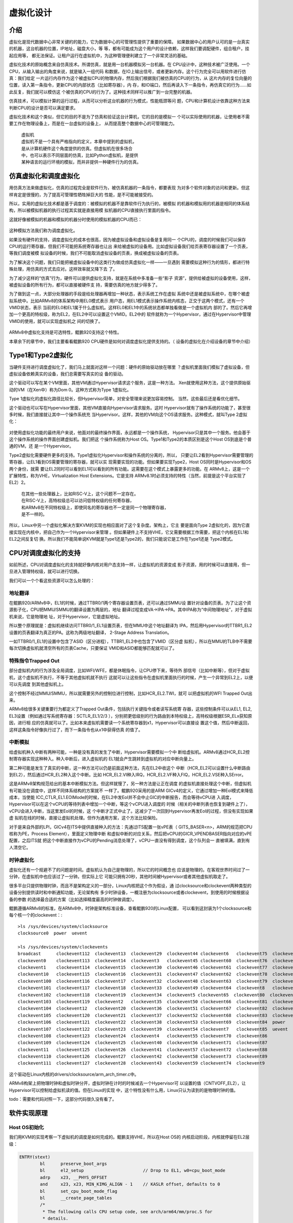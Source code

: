 .. Copyright by Kenneth Lee. 2020. All Right Reserved.

虚拟化设计
==========

介绍
----

虚拟化是现代数据中心非常关键的的能力，它为数据中心的可管理性提供了重要的保障。
如果数据中心的用户认可的是一台真实的机器，这台机器的位置，IP地址，磁盘大小，等
等，都有可能成为这个用户的设计依赖，这样我们要调配硬件，组合租户，挂起应用等，
都无法保证。让租户运行在虚拟机中，为这种管理便利建立了一个非常灵活的基础。

虚拟化技术的原始概念来自仿真技术。所谓仿真，就是用一台机器模拟另一台机器。在
CPU设计中，这种技术被广泛使用。一个CPU，从输入输出的角度来说，就是输入一组代码
和数据，在IO上输出信号，或者更新内存。这个行为完全可以用软件进行仿真：我们给定
一片运行内存作为这个被虚拟CPU的物理内存，然后我们根据我们被仿真的CPU的行为，从
这片内存的复位向量的位置，读入第一条指令，更新CPU的内部状态（比如寄存器），内
存，和IO端口，然后再读入下一条指令，再仿真它的行为……如此反复，我们就可以模仿这
个被仿真的CPU的行为了。这种技术同样可以推广到一台完整的机器。

仿真技术，可以模拟计算的运行过程，从而可以分析这台机器的行为模式，性能瓶颈等问
题，CPU和计算机设计依靠这种方法来判断CPU的设计是否可以满足要求。

虚拟化技术和这个类似，但它的目的不是为了仿真和验证这台计算机，它的目的是模拟一
个可以实际使用的机器，让使用者不需要工作在物理设备上，而是在一台虚拟的设备上，
从而提高整个数据中心的可管理能力。

        | 虚拟机
        | 虚拟机不是一个具有严格指向的定义，本章中提到的虚拟机，
        | 是从计算机硬件这个角度提供的仿真。但虚拟机在很多场合
        | 中，也可以表示不同层面的仿真，比如Python虚拟机，是提供
        | 某种语言的运行环境的模拟，而并非提供一种硬件行为的仿真。


仿真虚拟化和调度虚拟化
----------------------
用仿真方法来做虚拟化，仿真的过程完全是软件行为，被仿真机器的一条指令，都要表现
为对多个软件对象的访问和更新。但这样肯定是很慢的，为了提高可管理性牺牲掉巨大的
性能，是不可能被接受的。

所以，实用的虚拟化技术都是基于调度的：被模拟的机器不是靠软件行为执行的，被模拟
的机器和模拟用的机器是相同的体系结构，所以被模拟机器的执行过程其实就是直接用模
拟机器的CPU直接执行里面的指令。

这就好像被模拟的机器和模拟的机器分时使用的模拟机器的CPU而已：

        .. figure:: sched_virtualization.svg

这种模拟方法我们称为调度虚拟化。

如果没有硬件的支持，调度虚拟化的成本也很高，因为被虚拟设备和虚拟设备是复用同一
个CPU的，调度的时候我们可以保存CPU的运行寄存器，但我们不可能把系统寄存器也让出
来给被虚拟的设备用。比如虚拟设备我们给页表寄存器设置了一个页表，等我们调度被模
拟设备的时候，我们不可能取消虚拟设备的页表，换成被虚拟设备的页表。

为了解决这个问题，我们只能把被虚拟设备中的这类行为做成仿真虚拟化一样——一旦遇到
需要模拟这种行为的情形，都进行特殊处理，用仿真的方式去应对。这样效率就又降下去
了。

为了减少这样的“仿真”行为，硬件可以提供虚拟化支持，就是在系统中多准备一些“影子
资源”，提供给被虚拟的设备使用，这样，被虚拟设备的所有行为，都可以直接被硬件支
持，需要仿真的地方就少得多了。

为了做到这一点，大部分处理器的手段是给处理器再增加一种状态，表示系统工作在虚拟
系统中还是被虚拟系统中，在哪个被虚拟系统中。比如ARMv8的体系架构中用EL0模式表示
用户态，用EL1模式表示操作系统内核态，正交于这两个模式，还有一个VMID状态，表示
当前的EL0和EL1属于什么虚拟机。这样EL0和EL1中的系统状态都单独看做是一个虚拟机内
部的了。然后它再增加一个更高的特权级，称为EL2，在EL2中可以设置这个VMID。EL2中的
软件就称为一个Hypervisor，通过在Hypervisor中管理VMID的使用，就可以实现虚拟机之
间的切换了。

        .. figure:: armv8_hypervisor_mode.svg

ARMv8中虚拟化支持是可选特性，鲲鹏920支持这个特性。

本章余下的章节中，我们主要看看鲲鹏920 CPU硬件是如何对调度虚拟化提供支持的。（
设备的虚拟化在介绍设备的章节中介绍）


Type1和Type2虚拟化
------------------

当硬件支持进行调度虚拟化了，我们马上就面对这样一个问题：硬件的原始驱动放在哪里
？虚拟机里面我们模拟了虚拟设备，但虚拟设备依赖真实的设备，我们总需要写真实的设
备的驱动。

这个驱动可以写在某个VM里面，其他VM通过Hypervisor请求这个服务，这是一种方法。
Xen就使用这种方法，这个提供原始驱动的VM（在Xen中）称为Dom 0。这种方式称为Type
1虚拟化。

Type 1虚拟化的虚拟化路径比较长，但Hypervisor简单，对安全管理来说更加容易控制。
当然，这些最后还是看优化细节。

这个驱动也可以写在Hypervisor里面，其他VM直接向Hypervisor请求服务。这时
Hypervisor就有了操作系统的功能了，甚至很多时候，我们直接就让其中一个操作系统充
当Hypervisor。这样，其他的VM向这个OS请求服务。这种模式，就叫Type 2虚拟化：

        .. figure:: type1_type2_hypervisor.svg

对使用虚拟化功能的最终用户来说，他面对的最终操作界面，永远都是一个操作系统，
Hypervisor只是其中一个服务。他会基于这个操作系统的操作界面创建虚拟机。我们把这
个操作系统称为Host OS。Type1和Type2的本质区别是这个Host OS到底是个普通的VM，还
是一个Hypervisor。

Type2虚拟化需要硬件更多的支持。Type1虚拟化Hypervisor和操作系统的分离的，所以，
只要让EL2看到Hypervisor需要管理的寄存器，让EL1看到OS需要管理的寄存器，就可以实
现需要实现的功能。但如果要实现Type2，Host OS同时是Hypervisor和OS两个身份，就需
要让EL2同时可以看到EL1可以看到的所有功能。这需要在这个模式上暴露更多的功能。在
ARMv8上，这是一个扩展特性，称为VHE，Virtualization Host Extensions。它是支持
ARMv8.1时必须支持的特性（当然，前提是这个平台实现了EL2）2。

        | 在其他一些处理器上，比如RISC-V上，这个问题不一定存在。
        | 在RISC-V上，高特权级总可以访问低特权级的任何寄存器，
        | 和ARMv8在不同特权级上，即使同名的寄存器也不一定是同一个物理寄存器，
        | 是不一样的。

.. VHE的标记是ID_AA64MMFR1_EL1.VH，设置标记是HCR_EL2.E2H（EL2 host）。
   开E2H后，EL1和EL0映射为EL2的寄存器，包括：
   
   SCTLR_EL1: 全局内存行为控制（比如PAuth等）
   CPACR_EL1：全局中断行为控制（比如Trap到什么级别等）
   TTBR0/1_EL1：页表，其中VM中的TTBR0_EL1在VHE中叫TTBR0_EL12
   TCR_EL1：页表方案控制
   AFSR0/1_EL1：Auxiliary Fault Status Register
   ESR_EL1：Exception Syndrome Register
   FAR_EL1：Fault Address Register
   A/MAIR_EL1: (Aux) Memory Attribute Indirection Register
   VBAR_EL1: 中断向量
   CONTEXTIDR_EL1：ASID
   CNTKCTL_EL1: Counter-timer Kernel Control register
   SPSR_EL1: Saved Program Status Register
   ELR_EL1：异常返回地址
   CNTP/V_CTR/CVAL/TVAL_EL0：物理和虚拟时钟控制（虚拟时钟是和虚拟CPU时间比的时
   钟）

所以，Linux中另一个虚拟化解决方案KVM的实现也相应面对了这个复杂度。架构上，它主
要是面向Type 2虚拟化的，因为它直接实现在内核中，把自己作为一个Hypervisor来管理
。但如果硬件上不支持VHE，它又需要根据工作需要，把这个内核在EL1和EL2之间反复切
换。所以我们不能简单说KVM就是Type1还是Type2的，我们只能说它是工作在Type1还是
Type2模式。

CPU对调度虚拟化的支持
---------------------

如前所述，CPU对调度虚拟化的支持就好像内核对用户态支持一样，让虚拟机的资源变成
影子资源，用的时候可以直接用，但一旦进入管理特权级，就可以进行切换。

我们可以一个个看这些资源可以怎么处理的：

地址翻译
~~~~~~~~
在鲲鹏920/ARMv8中，EL1的时候，通过TTBR0/1两个寄存器设置页表，还可以通过SMMU设
置针对设备的页表。为了让这个资源影子化，CPU把MMU/SMMU的翻译设置为两层的，地址
翻译过程变成VA->IPA->PA。其中IPA称为“中间物理地址”，对于虚拟机来说，它是物理地
址，对于Hypervisor，它是虚拟地址。

所以整个原理就是：虚拟机继续访问TTBR0/1_EL1设置页表，但在MMU中这个地址翻译为
IPA，然后用Hypervisor的TTBR1_EL2设置的页表翻译为真正的PA。这称为两级地址翻译，
2-Stage Address Translation。

一如TTBR0/1_EL1的设置中包含了ASID（区分进程），TTBR1_EL2中也包含了VMID（区分虚
拟机），所以在MMU的TLB中不需要每次切换虚拟机就清空所有的页表Cache，只要保证
VMID和ASID都能够匹配就可以了。


特殊指令Trapped Out
~~~~~~~~~~~~~~~~~~~~
部分虚拟机内的行为涉及全局调度，比如WFI/WFE，都是休眠指令，让CPU停下来，等待外
部信号（比如中断等），但对于虚拟机，这个虚拟机不执行，不等于其他虚拟机就不执行
这就可以让这些指令在虚拟机里面执行的时候，产生一个异常到EL2上，以便可以先调度
到其他虚拟机上。

这个控制不经过MMU/SMMU，所以就需要另外的控制位进行控制，比如HCR_EL2.TWI，就可
以把虚拟机的WFI Trapped Out出来。

ARMv8给很多关键重要行为都定义了Trapped Out条件，包括执行关键指令或者读写系统寄
存器，这些控制条件可以从EL1, EL2, EL3设置（例如通过写系统寄存器：SCTLR_EL1/2/3
），分别把更低级别的行为路由到本特权级上，高特权级根据ESR_ELx获知原因，进行相
应的仿真就可以了。比如本来虚拟机需要读一个系统寄存器到x1，Hypervisor可以直接设
置这个值，然后中断返回，这样这条指令好像执行过了，而下一条指令也从x1中获得仿真
的值了。


中断模拟
~~~~~~~~~
给虚拟机种入中断有两种可能，一种是没有真的发生了中断，Hypervisor需要模拟一个中
断给虚拟机。ARMv8通过HCR_EL2控制寄存器实现这种种入。种入中断后，进入虚拟机的
EL1就会产生跳转到虚拟机的对应中断向量上。

第二种可能是发生了真实的中断，这一种方法可以仍是前面这种方法，先在EL2中收这个
中断（HCR_EL2可以设置什么中断路由到EL2），然后通过HCR_EL2种入这个中断。比如
HCR_EL2.VI种入IRQ，HCR_EL2.VF种入FIQ，HCR_EL2.VSE种入SError。

这是ARMv8架构规范给出的基本中断模拟方法。但这样就慢了，另一种方法是让正在调度
的虚拟机直接处理这个中断，但虚拟机有可能没在调度中，这样不同体系结构的方案就不
一样了。鲲鹏920采用的是ARM GICv4的定义，它通过增加一种EoI模式来降低成本，当使能
ICC_CTLR_EL1.EOIMode的时候，在EL2中发EoI并不会中止GIC的中断报告，而会等待vCPU进
入调度，Hypervisor可以在这个vCPU的等待列表中增加一个中断，等这个vCPU进入调度的
时候（相关的中断列表也恢复到硬件上了），vCPU会进入中断，当这里发EoI的时候，这
个中断才正式中止了。这减少了一次回到Hypervisor再发EoI的过程，但没有实现如果虚
拟机在线的时候，直接让虚拟机处理。但作为通用方案，这个方法比较保险。

对于是来自外部的LPI，GICv4在ITS中提供直接种入的方法：先通过ITS配置一张vPE表（
GITS_BASER<n>，ARM的规范把CPU核称为PE，Process Element），里面定义物理中断
和虚拟中断的对应关系，然后把vCPU的GICR_VPENDBASER指向对应的vPE配置，之后ITS就
把这个中断直接作为vCPU的Pending消息处理了，vCPU一直没有得到调度，这个队列会一
直被填满，直到有人清空它。


时钟虚拟化
~~~~~~~~~~
虚拟化还有一个规避不了的问题是时间。虚拟机认为自己是物理的，所以它的时间概念也
应该是物理的。在客观世界时间过了一分钟，在虚拟机中也应该过了一分钟。但实际上它
可能只拥有20秒，其他时间被Hypervisor或者其他虚拟机取走了。

很多平台只提供物理时钟，而且不是架构定义的一部分，Linux内核把这个作为假设，通
过clocksource和clockevent两种类型的设备分别提供读时和中断通知功能，无论架构有
多少时钟设备，一概注册为clocksource或者clockevent，到使用的时候根据设备的参数
的选择最合适的方案（比如选择精度最高的时钟做调度）。

鲲鹏遵循ARMv8的标准，在ARMv8中，时钟是架构标准设备，查看鲲鹏920的Linux配置，
可以看到这封装为1个clocksource和每个核一个的clockevent：::

        >ls /sys/devices/system/clocksource
        clocksource0  power  uevent

        >ls /sys/devices/system/clockevents
        broadcast      clockevent112  clockevent13  clockevent29  clockevent44 clockevent6   clockevent75  clockevent90
        clockevent0    clockevent113  clockevent14  clockevent3   clockevent45 clockevent60  clockevent76  clockevent91
        clockevent1    clockevent114  clockevent15  clockevent30  clockevent46 clockevent61  clockevent77  clockevent92
        clockevent10   clockevent115  clockevent16  clockevent31  clockevent47 clockevent62  clockevent78  clockevent93
        clockevent100  clockevent116  clockevent17  clockevent32  clockevent48 clockevent63  clockevent79  clockevent94
        clockevent101  clockevent117  clockevent18  clockevent33  clockevent49 clockevent64  clockevent8   clockevent95
        clockevent102  clockevent118  clockevent19  clockevent34  clockevent5 clockevent65  clockevent80  clockevent96
        clockevent103  clockevent119  clockevent2   clockevent35  clockevent50 clockevent66  clockevent81  clockevent97
        clockevent104  clockevent12   clockevent20  clockevent36  clockevent51 clockevent67  clockevent82  clockevent98
        clockevent105  clockevent120  clockevent21  clockevent37  clockevent52 clockevent68  clockevent83  clockevent99
        clockevent106  clockevent121  clockevent22  clockevent38  clockevent53 clockevent69  clockevent84  power
        clockevent107  clockevent122  clockevent23  clockevent39  clockevent54 clockevent7   clockevent85  uevent
        clockevent108  clockevent123  clockevent24  clockevent4   clockevent55 clockevent70  clockevent86
        clockevent109  clockevent124  clockevent25  clockevent40  clockevent56 clockevent71  clockevent87
        clockevent11   clockevent125  clockevent26  clockevent41  clockevent57 clockevent72  clockevent88
        clockevent110  clockevent126  clockevent27  clockevent42  clockevent58 clockevent73  clockevent89
        clockevent111  clockevent127  clockevent28  clockevent43  clockevent59 clockevent74  clockevent9

这个驱动在Linux内核的drivers/clocksource/arm_arch_timer.c中。

ARMv8构架上把物理时钟和虚拟时钟分开，虚拟时钟在计时的时候减去一个Hypervisor可
以设置的值（CNTVOFF_EL2），让Hypervisor可以控制给虚拟机读的值。但在Linux的实现
中，这个特性没有什么用，Linux只认为读到的是物理时钟的值。

todo：需要和代码对照一下，这部分代码很久没有看了。


软件实现原理
-------------

Host OS初始化
~~~~~~~~~~~~~
我们用KVM的实现考察一下虚拟机的调度是如何完成的。鲲鹏支持VHE，所以在Host OS的
内核启动阶段，内核就停留在EL2层级：

.. code-block:: C

        ENTRY(stext)
                bl	preserve_boot_args
                bl	el2_setup			// Drop to EL1, w0=cpu_boot_mode
                adrp	x23, __PHYS_OFFSET
                and	x23, x23, MIN_KIMG_ALIGN - 1	// KASLR offset, defaults to 0
                bl	set_cpu_boot_mode_flag
                bl	__create_page_tables
                /*
                 * The following calls CPU setup code, see arch/arm64/mm/proc.S for
                 * details.
                 * On return, the CPU will be ready for the MMU to be turned on and
                 * the TCR will have been set.
                 */
                bl	__cpu_setup			// initialise processor
                b	__primary_switch
        ENDPROC(stext)

这里的el2_setup负责检查当前内核的状态和是否支持VHE，并最终决定把让内核停留在
EL2还是EL1：

.. code-block:: C

        /*
         * If we're fortunate enough to boot at EL2, ensure that the world is
         * sane before dropping to EL1.
         *
         * Returns either BOOT_CPU_MODE_EL1 or BOOT_CPU_MODE_EL2 in w0 if
         * booted in EL1 or EL2 respectively.
         */
        ENTRY(el2_setup)
                msr	SPsel, #1			// We want to use SP_EL{1,2}
                mrs	x0, CurrentEL
                cmp	x0, #CurrentEL_EL2
                b.eq	1f
                mov_q	x0, (SCTLR_EL1_RES1 | ENDIAN_SET_EL1)
                msr	sctlr_el1, x0
                mov	w0, #BOOT_CPU_MODE_EL1		// This cpu booted in EL1
                isb
                ret

        1:	mov_q	x0, (SCTLR_EL2_RES1 | ENDIAN_SET_EL2)
                msr	sctlr_el2, x0

        #ifdef CONFIG_ARM64_VHE
                /*
                 * Check for VHE being present. For the rest of the EL2 setup,
                 * x2 being non-zero indicates that we do have VHE, and that the
                 * kernel is intended to run at EL2.
                 */
                mrs	x2, id_aa64mmfr1_el1
                ubfx	x2, x2, #ID_AA64MMFR1_VHE_SHIFT, #4
        #else
                mov	x2, xzr
        #endif
        
                /* Hyp configuration. */
                mov_q	x0, HCR_HOST_NVHE_FLAGS
                cbz	x2, set_hcr
                mov_q	x0, HCR_HOST_VHE_FLAGS
        set_hcr:
                msr	hcr_el2, x0
                isb
                ...

如果CONFIG_ARM64_VHE配置了，代码首先检查id_aa64mmfr1_el1寄存器，看VHE特性是否
被支持，如果支持了，就进入使能VHE的流程。此后，内核就一直工作在EL2状态。

其他CPU的启动原理是类似的。

启动和调度虚拟机
~~~~~~~~~~~~~~~~~
用户程序，比如qemu，通过/dev/kvm建立kvm的访问上下文（一个文件描述符，以下简称
kvm_fd），然后用kvm_fd创建虚拟机，也用文件描述符表示，以下简称vm_fd，然后用
vm_fd再创建vCPU，文件句柄简称vcpu_fd。这样我们就有不同的控制对象可以控制所有的
虚拟机，单独的虚拟机和单独的CPU。这些实现都在virt/kvm/kvm_main.c中。

其他行为都好理解，基本上都是根据EL2的接口设置资源和页表，读者很容易找到代码的
位置。我们重点理解一下Host怎么进入和退出Guest的。

当我们创建了一个vCPU，需要调度它了，用户态调用vcpu_fd的ioctl(KVM_RUN)。内核函
数调用kvm_vcpu_ioctl(KVM_RUN)，这时在EL2，我们需要退出到EL1，把CPU让出来给虚拟
机，这里调用kvm_arch_vcpu_ioctl_run(vcpu)。vcpu是虚拟CPU的状态，函数先把所有需
要种入的设置全部设到硬件寄存器中，然后调用kvm_vcpu_run_vhe()（对于没有vhe的平
台就只能发起Hypervisor请求了），这里完成最后一层的设置，然后进入汇编的
__guest_enter()，这时只剩下通用寄存器等EL2还要用的一些东西需要恢复进去，最后就
是eret退出EL2，整个CPU就被让出给虚拟机了。

之后虚拟机执行过程中出了任何异常，系统可以退回到__guest_enter()后面，Host检查
退出原因，比如可能是VM里面发起的IO请求，Host就可以退出系统调用回到qemu进程中，
qemu进程就可以模拟这个IO行为了。

        .. figure:: software_virt_sched.svg

可以看到，整个过程和操作系统的进程调度其实没有本质的区别。

.. vim: fo+=mM tw=78
